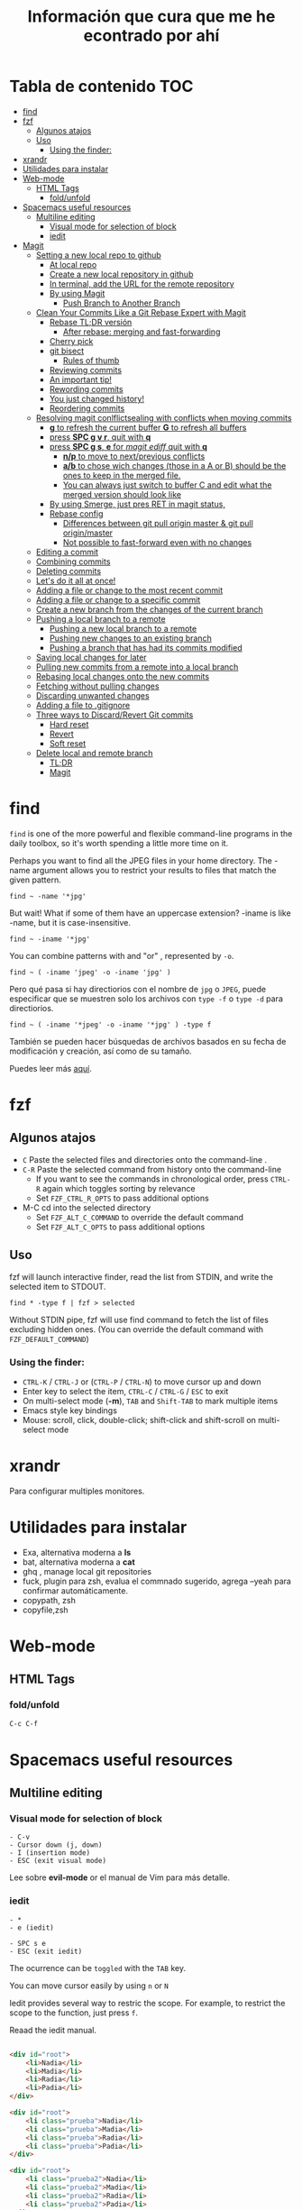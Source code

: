 #+title: Información que cura que me he econtrado por ahí
#+description: Notas personales para las diferentes herramientas que me han sido útiles en linux.
#+OPTIONS: broken-links:t
* Tabla de contenido :TOC:
- [[#find][find]]
- [[#fzf][fzf]]
  - [[#algunos-atajos][Algunos atajos]]
  - [[#uso][Uso]]
    - [[#using-the-finder][Using the finder:]]
- [[#xrandr][xrandr]]
- [[#utilidades-para-instalar][Utilidades para instalar]]
- [[#web-mode][Web-mode]]
  - [[#html-tags][HTML Tags]]
    - [[#foldunfold][fold/unfold]]
- [[#spacemacs-useful-resources][Spacemacs useful resources]]
  - [[#multiline-editing][Multiline editing]]
    - [[#visual-mode-for-selection-of-block][Visual mode for selection of block]]
    - [[#iedit][iedit]]
- [[#magit][Magit]]
  - [[#setting-a-new-local-repo-to-github][Setting a new local repo to github]]
    - [[#at-local-repo][At local repo]]
    - [[#create-a-new-local-repository-in-github][Create a new local repository in github]]
    - [[#in-terminal-add-the-url-for-the-remote-repository][In terminal, add the URL for the remote repository]]
    - [[#by-using-magit][By using Magit]]
      - [[#push-branch-to-another-branch][Push Branch to Another Branch]]
  - [[#clean-your-commits-like-a-git-rebase-expert-with-magit][Clean Your Commits Like a Git Rebase Expert with Magit]]
    - [[#rebase-tldr-versión][Rebase TL;DR versión]]
      - [[#after-rebase-merging-and-fast-forwarding][After rebase: merging and fast-forwarding]]
    - [[#cherry-pick][Cherry pick]]
    - [[#git-bisect][git bisect]]
      - [[#rules-of-thumb][Rules of thumb]]
    - [[#reviewing-commits][Reviewing commits]]
    - [[#an-important-tip][An important tip!]]
    - [[#rewording-commits][Rewording commits]]
    - [[#you-just-changed-history][You just changed history!]]
    - [[#reordering-commits][Reordering commits]]
  - [[#resolving-magit-conlflictsealing-with-conflicts-when-moving-commits][Resolving magit conlflictsealing with conflicts when moving commits]]
    -  [[#g-to-refresh-the-current-buffer-g-to-refresh-all-buffers][*g* to refresh the current buffer *G* to refresh all buffers]]
    - [[#press-spc-g-v-r-quit-with-q][press *SPC g v r*, quit with *q*]]
    -  [[#press-spc-g-s-e-for-magit-ediff-quit-with-q][press *SPC g s*, *e* for /magit ediff/ quit with *q*]]
      - [[#np-to-move-to-nextprevious-conflicts][*n/p* to move to next/previous conflicts]]
      - [[#ab-to-chose-wich-changes-those-in-a-a-or-b-should-be-the-ones-to-keep-in-the-merged-file][*a/b* to chose wich changes (those in a A or B) should be the ones to keep in the merged file.]]
      - [[#you-can-always-just-switch-to-buffer-c-and-edit-what-the-merged-version-should-look-like][You can always just switch to buffer C and edit what the merged version should look like]]
    - [[#by-using-smerge-just-pres-ret-in-magit-status][By using Smerge, just pres RET in magit status,]]
    - [[#rebase-config][Rebase config]]
      - [[#differences-between-git-pull-origin-master--git-pull-originmaster][Differences between git pull origin master & git pull origin/master]]
      - [[#not-possible-to-fast-forward-even-with-no-changes][Not possible to fast-forward even with no changes]]
  - [[#editing-a-commit][Editing a commit]]
  - [[#combining-commits][Combining commits]]
  - [[#deleting-commits][Deleting commits]]
  - [[#lets-do-it-all-at-once][Let's do it all at once!]]
  - [[#adding-a-file-or-change-to-the-most-recent-commit][Adding a file or change to the most recent commit]]
  - [[#adding-a-file-or-change-to-a-specific-commit][Adding a file or change to a specific commit]]
  - [[#create-a-new-branch-from-the-changes-of-the-current-branch][Create a new branch from the changes of the current branch]]
  - [[#pushing-a-local-branch-to-a-remote][Pushing a local branch to a remote]]
    - [[#pushing-a-new-local-branch-to-a-remote][Pushing a new local branch to a remote]]
    - [[#pushing-new-changes-to-an-existing-branch][Pushing new changes to an existing branch]]
    - [[#pushing-a-branch-that-has-had-its-commits-modified][Pushing a branch that has had its commits modified]]
  - [[#saving-local-changes-for-later][Saving local changes for later]]
  - [[#pulling-new-commits-from-a-remote-into-a-local-branch][Pulling new commits from a remote into a local branch]]
  - [[#rebasing-local-changes-onto-the-new-commits][Rebasing local changes onto the new commits]]
  - [[#fetching-without-pulling-changes][Fetching without pulling changes]]
  - [[#discarding-unwanted-changes][Discarding unwanted changes]]
  - [[#adding-a-file-to-gitignore][Adding a file to .gitignore]]
  - [[#three-ways-to-discardrevert-git-commits][Three ways to Discard/Revert Git commits]]
    - [[#hard-reset][Hard reset]]
    - [[#revert][Revert]]
    - [[#soft-reset][Soft reset]]
  - [[#delete-local-and-remote-branch][Delete local and remote branch]]
    - [[#tldr][TL;DR]]
    - [[#magit-1][Magit]]

* find
~find~ is one of the more powerful and flexible command-line programs in the daily toolbox, so it's worth spending a little more time on it.

Perhaps you want to find all the JPEG files in your home directory. The -name argument allows you to restrict your results to files that match the given pattern.
#+begin_src shell
find ~ -name '*jpg'
#+end_src
But wait! What if some of them have an uppercase extension? -iname is like -name, but it is case-insensitive.
#+begin_src shell
find ~ -iname '*jpg'
#+end_src
You can combine patterns with and "or" , represented by ~-o~.
#+begin_src shell
find ~ ( -iname 'jpeg' -o -iname 'jpg' )
#+end_src
Pero qué pasa si hay directiorios con el nombre de ~jpg~ o ~JPEG~,  puede
especificar que se muestren solo los archivos con ~type -f~ o ~type -d~ para directiorios.
#+begin_src shell
find ~ ( -iname '*jpeg' -o -iname '*jpg' ) -type f
#+end_src
También se pueden hacer búsquedas de archivos basados en su fecha de modificación
y creación, así como de su tamaño.



Puedes leer más [[https://opensource.com/article/18/4/how-use-find-linux][aquí]].

* fzf
** Algunos atajos
+ ~C~  Paste the selected files and directories onto the command-line .
+ ~C-R~ Paste the selected command from history onto the command-line
  + If you want to see the commands in chronological order, press ~CTRL-R~ again which toggles sorting by relevance
  + Set ~FZF_CTRL_R_OPTS~ to pass additional options
+ M-C cd into the selected directory
    + Set ~FZF_ALT_C_COMMAND~ to override the default command
    + Set ~FZF_ALT_C_OPTS~ to pass additional options
** Uso
fzf will launch interactive finder, read the list from STDIN, and write the selected item to STDOUT.
#+begin_src shell
find * -type f | fzf > selected
#+end_src
Without STDIN pipe, fzf will use find command to fetch the list of files
excluding hidden ones. (You can override the default command with
~FZF_DEFAULT_COMMAND~)
*** Using the finder:

    + ~CTRL-K~ / ~CTRL-J~ or (~CTRL-P~ / ~CTRL-N~) to move cursor up and down
    + Enter key to select the item, ~CTRL-C~ / ~CTRL-G~ / ~ESC~ to exit
    + On multi-select mode (*-m*), ~TAB~ and ~Shift-TAB~ to mark multiple items
    + Emacs style key bindings
    + Mouse: scroll, click, double-click; shift-click and shift-scroll on multi-select mode
* xrandr
Para configurar multiples monitores.
* Utilidades para instalar
+ Exa, alternativa moderna a *ls*
+ bat, alternativa moderna a *cat*
+ ghq , manage local git repositories
+ fuck, plugin para zsh, evalua el commnado sugerido, agrega --yeah para confirmar automáticamente.
+ copypath, zsh
+ copyfile,zsh
* Web-mode
** HTML Tags
*** fold/unfold
#+begin_src lisp
C-c C-f
#+end_src


* Spacemacs useful resources
** Multiline editing
*** Visual mode for selection of block
#+BEGIN_EXAMPLE
- C-v
- Cursor down (j, down)
- I (insertion mode)
- ESC (exit visual mode)
#+END_EXAMPLE
Lee sobre *evil-mode* or el manual de Vim para más detalle.

*** iedit

#+BEGIN_EXAMPLE
  - *
  - e (iedit)
#+END_EXAMPLE
#+BEGIN_EXAMPLE
  - SPC s e
  - ESC (exit iedit)
#+END_EXAMPLE
The ocurrence can be ~toggled~ with the ~TAB~ key.


You can move cursor easily by using ~n~ or ~N~


Iedit provides several way to restric the scope. For example, to restrict the
scope to the function, just press ~f~.


Reaad the iedit manual.

#+begin_src html

  <div id="root">
      <li>Nadia</li>
      <li>Madia</li>
      <li>Radia</li>
      <li>Padia</li>
  </div>

  <div id="root">
      <li class="prueba">Nadia</li>
      <li class="prueba">Madia</li>
      <li class="prueba">Radia</li>
      <li class="prueba">Padia</li>
  </div>

  <div id="root">
      <li class="prueba2">Nadia</li>
      <li class="prueba2">Madia</li>
      <li class="prueba2">Radia</li>
      <li class="prueba2">Padia</li>
  </div>
#+end_src

* Magit
Algunas notas son tomadas de:https://systemcrafters.net/mastering-git-with-magit/everyday-git-workflow/
** Setting a new local repo to github
*** At local repo
#+begin_src shell
  git init -b main
  git add . && git commit -m "initial commit"

#+end_src
*** Create a new local repository in github
*** In terminal, add the URL for the remote repository
#+begin_src shell
    $ git remote add origin  <REMOTE_URL>
    git remote add origin git@github.com:user/repo.git
    # Sets the new remote
    $ git remote -v
    # Verifies the new remote URL
#+end_src
Push the changes
#+begin_src shell
$ git push origin main
# Pushes the changes in your local repository up to the remote repository you specified as the origin
#+end_src
*** By using Magit
*M* (remote) *a* (add). It will ask you for the name (origin) and the URL.


Example:


Remote name: ~origin~
Remote url: ~git@github.com:DaryCC/bashscript.git~

**** Push Branch to Another Branch
#+begin_src shell
git push <remote> <local_branch>:<remote_name>
#+end_src
** Clean Your Commits Like a Git Rebase Expert with Magit
[[https://www.youtube.com/watch?v=zM7K1y4h6UQ&feature=youtu.be][ve el video aquí]]
*** Rebase TL;DR versión

#+begin_src shell
    git checkout feature1
    git rebase master
    #solver conflict and then add .
    git add file1
    git rebase --continue
    # Applying: D
    git log --all --decorate --graph
    git rebase --continue
#+end_src

Before rebase:
#+DOWNLOADED: file:///home/darycc/Desktop/rebase1.png @ 2022-06-21 04:12:48
[[file:Magit/2022-06-21_04-12-48_rebase1.png]]


After rebase:
#+DOWNLOADED: file:///home/darycc/Desktop/rebase2.png @ 2022-06-20 14:48:06
[[file:Magit/2022-06-20_14-48-06_rebase2.png]]
**** After rebase: merging and fast-forwarding
#+begin_src shell
git checkout master
git merge feature1
git log --all --decorate --graph
#+end_src
#+DOWNLOADED: file:///home/darycc/Desktop/rebase3.png @ 2022-06-20 14:55:46
[[file:Magit/2022-06-20_14-55-46_rebase3.png]]


Have you ever made a mistake or created sloppy commits when checking in changes
to a Git repository?

After watching this video, you'll know exactly how to fix those problems and
create a clean commit history with git rebase and Magit.
[[https://github.com/SystemCrafters/filet-magit][Example repository needed]]
*** Cherry pick
#+DOWNLOADED: file:///home/darycc/Desktop/cherry_pick.png @ 2022-06-20 15:00:20
[[file:Magit/2022-06-20_15-00-20_cherry_pick.png]]

#+begin_src shell
  #para obtener el id del commit deseado de la rama feature
  git log --all --oneline --decorate --graph
  git checkout master
  git cherry-pick ID
  #git status si hay conflictos, resuelve
  git add .
#+end_src
*** git bisect
Es una búsqueda binaria de errores,usualmnete se usa para encontrar ~bugs~
medianta la selección de commits buenos y malos.
#+DOWNLOADED: file:///home/darycc/Desktop/bisect.png @ 2022-06-20 15:07:09
[[file:Magit/2022-06-20_15-07-09_bisect.png]]


En este caso se una un test:
#+begin_src shell
  #! /bin/bash
  if grep 63 projectfile
  then
      echo BAD
  else
      echo GOOD
  fi

#+end_src
#+begin_src shell
    git bisect start
    ./test.sh
    git bisect bad
    git status
    git checkout HEAD~99
    git status
    ./test.sh
    git bisect good
    git log
#+end_src
Difference between reported commit and its parent.
#+begin_src shell
git diff 37cfc7e407bb20392f067f07899c1c0bf8b94560^ \37cfc7e407bb20392f067f07899c1c0bf8b94560
#+end_src
**** Rules of thumb
The ~^~ operator is
   + Use ~\~~ most of the time — to go back a number of generations, usually what you want
   + Use ~^~ on merge commits — because they have two or more (immediate) parents
Mnemonics:
  + Tilde ~\~~ is almost linear in appearance and wants to go backward in a straight line
  + Caret ~^~ suggests an interesting segment of a tree or a fork in the road a handy shortcut that allows you to quickly refer to a commit’s parent.
*** Reviewing commits
~SPC g s~ /magit-status/
*** An important tip!
Here's something I recommend before doing any rebase operation if you're not
that familiar with it yet.

Back up your branch before the rebase just to make sure you won't lose access to
the original commits!

In the magit-status buffer you can press ~b n~ to create a new branch. It will ask
you the source branch and the name for the target branch.

Now that we have our backup branch, we can always get the original commits back
if we make a mistake!

*** Rewording commits
You can reword any commit in your branch's history by performing an interactive
rebase using Magit.

In the /magit-status/ buffer, put your cursor on the commit you want to reword and
press ~r i~ (lower-case /R/ then /I/). This will bring up a rebase interface which
displays the list of commits starting at the selected commit to allow you to
pick which operation to take on each of them.

For the commit we want to reword, we can put our cursor on its line and press ~r~
((lower-case /R/)) and it will be marked as reword. Press ~C-c C-c~ to confirm.

You will now be given a commit message editing buffer to fix the wording of the
commit. Make your changes and press ~C-c C-c~ to confirm and ~C-c C-k~ to cancel\\
*Nota:* no funcionan los comandos en el buffer de Spacemacs, puedes editar
manualmente las operaciones

Luego  de editar las operaciones, usa /rebase continue/ ~r c~.

Se van a hacer cambios en el log history, por lo que existirá un conflicto entre
la repo local y remota, por lo que se tendrá que hacer un /force push/.
*** You just changed history!
Keep in mind that editing any commit in the history will cause all following
commits to be recreated so they will all have a new commit hash! This means that
you will need to /force push/ your changes to the remote repository if you have
already pushed the branch there once before.
*** Reordering commits
The commit history you create can be seen as the story of the code's creation.
Sometimes it makes sense for a more recent change to be moved back before other
changes to improve the narrative.

You can reorder commits easily in the interactive rebase view by placing the
cursor on a particular commit and using the following key bindings:

    + ~M-n~ / ~M-j~ (evil): Move the commit forward in time by one commit
    + ~M-p~ / ~M-k~ (evil): Move the commit backward in time by one commit

You can reorder multiple commits in one interactive rebase operation!\\
Nota: en Spacemacs funciona ~M-n~ y ~M-p~.
** Resolving magit conlflictsealing with conflicts when moving commits


Since there's a conflict in the changes of both commits, we need to edit the
file to resolve the issues. Once we've finished the edit the changes will be
automatically staged and we can use ~r r~ (two lower-case /r/) to continue the
rebase.

We'll be asked to edit and confirm the commit message. We don't need to add any
changes so we can use ~C-c C-c~ to complete the commit.

We'll also have to deal with another conflict! Let's add the function back in
the next commit and continue from there.

*NOTE:* No uses commit manualmente, úsalo con el la operación rebase.\\
If the merge is looking too complicated and you want to start over, you
can use ~r a~ to abort the current rebase!
***  *g* to refresh the current buffer *G* to refresh all buffers
*** press *SPC g v r*, quit with *q*
***  press *SPC g s*, *e* for /magit ediff/ quit with *q*
**** *n/p* to move to next/previous conflicts
**** *a/b* to chose wich changes (those in a A or B) should be the ones to keep in the merged file.
**** You can always just switch to buffer C and edit what the merged version should look like
*** By using Smerge, just pres RET in magit status,
+ C-c ^ RET       smerge-keep-current
+ C-c ^ =         Prefix Command
+ C-c ^ C         smerge-combine-with-next
+ C-c ^ E         smerge-ediff
+ C-c ^ R         smerge-refine
+ C-c ^ a         smerge-keep-all
+ C-c ^ b         smerge-keep-base
+ C-c ^ l         smerge-keep-lower
+ C-c ^ m         smerge-keep-upper
+ C-c ^ n         smerge-next
+ C-c ^ o         smerge-keep-lower
+ C-c ^ p         smerge-prev
+ C-c ^ r         smerge-resolve
+ C-c ^ u         smerge-keep-upper
+ C-c ^ = <       smerge-diff-base-upper
+ C-c ^ = =       smerge-diff-upper-lower
+ C-c ^ = >       smerge-diff-base-lower
*** Rebase config
#+begin_src shell
warning: Pulling without specifying how to reconcile divergent branches is
discouraged. You can squelch this message by running one of the following
commands sometime before your next pull:

  git config pull.rebase false  # merge (the default strategy)
  git config pull.rebase true   # rebase
  git config pull.ff only       # fast-forward only

You can replace "git config" with "git config --global" to set a default
preference for all repositories. You can also pass --rebase, --no-rebase,
or --ff-only on the command line to override the configured default per
invocation.

remote: Enumerating objects: 4, done.
remote: Counting objects: 100% (4/4), done.
remote: Compressing objects: 100% (4/4), done.
remote: Total 4 (delta 0), reused 0 (delta 0), pack-reused 0
Unpacking objects: 100% (4/4), 51.49 KiB | 850.00 KiB/s, done.
#+end_src
When you do a git pull origin master, git pull performs a merge, which often
creates a merge commit. Therefore, by default, pulling from the remote is not a
harmless operation: it can create a new commit SHA hash value that didn’t exist
before. This behavior can confuse a user, because what feels like it should be a
harmless download operation actually changes the commit history in unpredictable
ways.



To avoid this, you need
~git pull --ff-only~
With ~git pull --ff-only~, Git will update your branch only if it can be
=“fast-forwarded”= without creating new commits. If this can’t be done, ~git pull
--ff-only~ simply aborts with an error message.



You can configure your Git client to always use ~--ff-only~ by default, so you get
this behavior even if you forget the command-line flag:


~git config --global pull.ff only~
**** Differences between git pull origin master & git pull origin/master


~git pull origin master~ will pull changes from the ~origin~ remote, ~master~ branch
and merge them to the local checked-out branch.

~git pull origin/master~ will pull changes from the locally stored branch
~origin/master~ and merge that to the local checked-out branch. The ~origin/master~
branch is essentially a "cached copy" of what was last pulled from ~origin~, which
is why it's called a remote branch in git parlance. This might be somewhat
confusing.

You can see what branches are available with ~git branch~ and ~git branch -r~ to see
the "remote branches".
**** Not possible to fast-forward even with no changes
#+begin_src shell
$ git pull -v --ff-only
From github.com:username/repo
 = [up to date]      branch    -> origin/branch
 = [up to date]      branch2    -> origin/branch2
 = [up to date]      branch3    -> origin/branch3
fatal: Not possible to fast-forward, aborting.
#+end_src
Your commits on your 'develop' branch do not match the commits on your 'origin' branch. Do this:
#+begin_src shell
git pull origin develop --rebase
#+end_src

** Editing a commit
We'll need to make a tweak to the following commit to restore the use of the new
filet-new-recipe in the filet-add-recipe command since we had to remove it when
resolving the previous conflicts.

Let's start a new interactive rebase and use the ~edit~ command on that commit by
pressing ~e~ with the cursor on that line.

Ahora puedes editar el código en el commit o punto seleecionado.\\

We can now go and change the code however we like and then stage those changes
to be added to the existing commit.



In the /magit-status/ screen press ~r r~ to complete the rebase operation.
** Combining commits

#+DOWNLOADED: file:///home/darycc/Desktop/squash.png @ 2022-06-20 19:06:24
[[file:Magit/2022-06-20_19-06-24_squash.png]]

Now we're going to see how we can combine two commits together. There are two
ways to do this:

    + *fixup:* Merges only the changes of a commit into the previous commit
    + *squash:* Merges the changes of a commit into the previous commit and
      combines their commits messages

Nota: usa fixup si no te importa el mensaje del commit.\\
Para /squash/ y /fixup/ deja un commit /base/ sobre el que se van a encimar el resto de
los commits.

** Deleting commits

Sometimes you will make temporary commits that are only useful for debugging
purposes or maybe diagnosing a test failure in your CI runs.

Before you merge your branch, you will probably want to delete these commits!
Thankfully interactive rebase makes this easy.

Start a new interactive rebase at the commit that you want to delete. We can
press the ~k~ key to use the /drop/ operation on the temporary commit and then
press /C-c C-c/ to confirm and then the commit will be deleted! /(evil-collection
users will need to press d instead)/.
Nota: Borra un commit anterior  del deseado, usa ~rebase~.

** Let's do it all at once!

Now that we know the whole flow, let's clean up the same commits all in one
interactive rebase!

Here's the point where the backup branch we created becomes useful.

Inside the /magit-status/ screen we can press ~O~ (capital letter 'O') to open the
/Reset/ panel. ~evil-collection~ users will need to press ~O~ (capital letter 'O')
instead!

We will then press ~h~ /(lower-cased 'H')/ to select the /Hard/ option. In this
case, a hard reset will set our working tree back to the state of the source we
select.

We can now select our add-recipes-backup branch to reset the add-recipes branch
back to its previous history!

Now let's start the interactive rebase process again and perform all the changes
we saw so far in one operation.

** Adding a file or change to the most recent commit
Para agregar algunos cambios al commit anterior al estado actual, se puede usara la
opción ~Extend~  pulsando la combinación ~c-e~, usa la combinación ~C-c C-c~ para
confirmar o ~C-c C-k~ para cancelar. \\

*Nota:* Los nuevos commits se agregan al contenido del commit anterior, por lo
que el ~diff~ cambia pero el ~log~ (mensaje del commit se mantiene), en otra palabras
se creo un nuevo commit con  un log history diferente.\\
Para editar los mensajes los mensajes del commit cuando se agregen nuevos
archivos se puede usar la opcioón ~Amend~ , presiona ~C-c C-c~ para confirmar o
~C-c C-k~ para abortar la edición.\\
If you only want to edit the commit message without adding any staged changes,
use ~c w~ /(Commit -> Reword)/.

*NOTE:* If you've already pushed the original commit to a remote branch, you'll
have to *force-push* the branch the next time because the commit histories won't
match! .
** Adding a file or change to a specific commit
Maybe you've already made other commits after the commit you need to edit, how
can you add new changes to the earlier commit?

On the command line, you would normally use ~git rebase~ to accomplish this, which
is generally considered to be a more advanced Git technique.

Luckily Magit makes this specific operation much simpler with the /Instant
Fixup/ feature!

To add changes to an earlier commit, just stage them like you normally would and
then press ~c F~ /(Commit -> Instant Fixup)/.

You'll be presented with Magit's commit log view which shows the current
branch's commits with the newest commits sorted first. Just move your cursor to
the line of the commit you want to edit and press ~C-c C-c~ and the changes will
be added to this commit!

*NOTE:* Like we talked about before, any operation that changes an existing commit
will require you to force-push the branch!
** Create a new branch from the changes of the current branch
Magit has a really convenient interface for creating branches through ~M-x
magit-branch~ or the ~b~  key in the /magit-status/ buffer.

One of my favorite Magit features is here: it allows you to create a new branch
with the changes you already committed to the current branch while putting the
original branch back to the commit where it started.

Imagine this scenario: you've been working on some changes for a while, making
commits without really thinking about where you've been committing them. It
turns out you've been committing them to the main/master branch all along!

To create a new branch with all these commits while putting the original branch
back to its previous state, you can run ~M-x magit-branch-spinoff~ or press
lower-cased ~b s~ inside of the status buffer. It will ask you for the name of the
new branch and then create it, resetting master back to the commit before your
new commits were added.

*NOTE:* This only works when the branch you're starting from has been pushed to
the remote!

We can then use ~b b~ in the status buffer to switch back to master to confirm
that it has been rolled back to the original commit! Once we're satisfied with
that, we can use b b again to select the new branch we created.
** Pushing a local branch to a remote
commits to a remote location (like GitHub) so that you can share or collarborate
Once you've made a few commits to a branch, you'll eventually need to push those
with others.


Magit has a very convenient interface for this which enables you to do all the
things you might do on the command line with just a few key presses:
*** Pushing a new local branch to a remote
Usually when you create a new branch, there won't be a matching branch on the
remote repository yet.

To push the new branch we created, we can press ~P p~ /(upper-cased 'P' then
lower-cased 'p')/ while in the /magit-status/ buffer.

This will create the branch on the remote called origin and push the commits
from the local branch to this new remote branch.

You can also see that the "Push:" entry in the repo status section at the top of
the status buffer now mentions the remote branch!
*** Pushing new changes to an existing branch
If you make a new commit on the current branch, you can push it to the same
remote branch by pressing ~P p~ in the status buffer again.

Magit remembers the branch that you pushed to the last time so you can always
use ~P p~ to push there again!
*** Pushing a branch that has had its commits modified
In a couple of examples before, I showed how you can edit existing commits by
adding more changes or rewording the commit message.

If you've done this, the only way to push those changes to the same branch is to
use the ~-f~ argument when you launch the Push panel with ~P~!

*NOTE:* Enabling this option will overwrite the remote branch with the commits in
the local branch, so make sure you are only force-pushing to a branch that is
not main or master! Changing the commit history makes it really difficult for
collaborators to pull your changes.
** Saving local changes for later
There will be times where you'll need to move uncommitted local changes out of
the way so that you can perform some other Git operation like a pull or rebase.

Git provides a command for this called /git stash/, it basically saves your
uncommitted changes and clears them from your local folder so that they don't
show up in git status any longer.

In Magit, you can stash changes from the magit-status buffer by pressing ~z z~
/(Stash -> Both This)/. will create a local stash entry for those changes after
prompting you for a description for the stash.

You can now view the stashed changes by expanding the Stashes list on the status
buffer.

You can restore the latest stash by running ~z p~ /(Stash -> Pop)/ which will
restore the stashed changes and delete the stash entry. If you want to keep the
stash entry around you can use ~z a~ /(Stash -> Apply)/ instead!
** Pulling new commits from a remote into a local branch
Regardless of whether you're working on your dotfiles repo or collaborating with
others on a project, you'll eventually need to pull commits from a remote
repository.

From the /magit-status/ buffer, you can press the ~F~ key to open the /Pull panel/.

To pull any new changes from the remote version of the current local branch, you
can press ~p~ (or ~F p~ from the status buffer) to pull the latest commits from the
remote.

This will fetch the latest commits from the selected remote and then attempt to
pull them into the current branch!

If you receive an error saying that ~there are uncommitted local changes~, use the
~z z~ /(stash) command/ we talked about before to stash those local changes before
pulling the remote changes!
** Rebasing local changes onto the new commits
You'll inevitably need to pull new commits from another branch (like main or
master) into your current branch before you can merge it back into the main
branch.

You can easily do this by turning on the rebase option in the /Pull panel/ by
pressing the ~r~ key: ~F r~. Now when you pull this branch, the commits you've made
will be replayed on top of the branch you are pulling from.

If your changes apply cleanly to the changes you're pulling from the remote
branch, everything should finish smoothly! However if there are /merge conflicts/
with the new commits, you will need to make edits to fix those before you can
proceed with the rebase.

After all merge markers have been cleaned up and all files are staged, you can
press ~r r~ to continue the rebase operation and ~C-c C-c~ to confirm the updated
commit.

We'll cover how you can deal with merge conflicts in the next episode of this
series! I'll also describe /git rebase/ in more detail since this is only a very
brief introduction to it.
** Fetching without pulling changes
If you merely want to fetch the latest branches and commits from the remote
repository without pulling them into your local branch, you can follow a
different path:

Open /magit-status/ and press ~f p~ to fetch the origin repository or ~f u~ to fetch
from the configured upstream repository. You will now be able to check out
branches or list commits from the remote!
** Discarding unwanted changes
Let's say you've been making changes in your repo that you later decide that you
no longer need. Instead of going back to those files to undo the changes, you
can use the Discard action of the status buffer to get rid of them!

In the status buffer, you can put your cursor on any file, hunk, or line and
press ~k~ to discard the change. Typically you will be prompted to confirm before
it actually gets discarded.

*NOTE:* If you're using /evil-collection/ with /evil-mode/, the key will be ~x~ instead!

This also works for untracked files! This is usually faster than going to the
command line to delete the unwanted files.
** Adding a file to .gitignore
Perhaps you've got a file in the repository that you never want to see in the
Untracked Files section because it doesn't belong in the repository. Normally
you'd add that to your /.gitignore/ file in the repo.

Magit can help with this! Put your cursor on the file and press ~i~ to raise the
Gitignore panel which has 3 options:

    + t: Add the file to the repo-level .gitignore file
    + s: Add the file to a .gitignore file in the folder where the file lives
    + p: Ignore the file "privately" in your local clone of the repo without editing .gitignore

Upon pressing any of these keys, you'll be prompted for the actual file pattern
to add to the ignore file, usually the first suggestion is the one you should
use!

Magit will now create the .gitignore file if it doesn't exist and then add it to
Staged Changes for you. Just commit the file to make the change permanent!

What's next?

In the next video, I'll show you how to do even more advanced Git operations
like rebasing, cherry picking, and managing the reflog. If you're a programmer
that uses Git to collaborate with others on a daily basis, Magit will make your
life a lot easier!

If you have any questions about what we covered today, leave a note in the
comments!

Support Jonas on GitHub sponsors: https://github.com/sponsors/tarsius
** Three ways to Discard/Revert Git commits
[[https://www.youtube.com/watch?v=7D4cV0aodGw][velo aquí]]
*** Hard reset
In the Magit status buffer, select the desired commit /Id/ and then press ~O h~ to
Nota: con este método se borran todos los logs y commits, tal vez se tenga que
usar un /force push/ debido a que se modificaron los registros.
*** Revert
1. ~b b~ to checkout a brach hard reset.
2. Selecciona los commits que quieres revertir, uno antes del deseado.
3. ~_ _~ to revert commits. ~C-c C-c~ to confirm it.
4. Si te sale opción replay the change relative to the specified parent,
   especifica 1, es para seleccionar /parent/ quieres revertir el merge.
5. Si existe algún conflicto puedes usar ~r~ /(continue)/ o ~s~ /(Skip)/ ~a~ /(abort)/
6. Para comprobar que se revirtieron los cambios anteriores usa /diff/ para
   comparar el último commit con el commit al que se quiere revertir.\\
   ~d r~ to /diff a range/.
 *Nota*: con este método se generan nuevos commits o logs por cada commit
   revertido. Se crean nuevos logs/registros.


   Selecciona hasta los commits excluyendo el commit deseado.


   Si existe algún conflicto luego de realizar los cambios y pushear el repo
   remoto usa ~-f~ /force with lease/
*** Soft reset
Puedes auxiliarte de /Log all branches/ ~l b~ para seleccionar el Id de un commit.
1. Selecciona el commit y presiona ~O s~ en Spacemacs o ~X s~ en vanilla Emacs
   para hacer /soft reset/.
2. Se genera nuevos logs por /commit restaurados/, tambien puedes auxiliarte de /diff/.
3. Commit
*Notas:* Los cambios echos o en stage se conservan, y los archivos untracked no se
modifican tampoco.
** Delete local and remote branch
*** TL;DR
#+begin_src shell
  #first checkout main branch
  # git branch -d <branch>.
  git branch -d fix/authenticatio
  # git push <remote> --delete <branch>
  git push origin --delete fix/authentication
  #or
  # git push <remote> :<branch>
  git push origin :fix/authentication
  git fetch -p
#+end_src
*** Magit
Type ~y~ or ~y r~ /(magit-show-refs)/ to go to the refs buffer, and then ~x~ or ~k~ on vanilla Emacs
/(magit-branch-delete)/ on any remote branch to delete it.\\
Type ~b x~.
